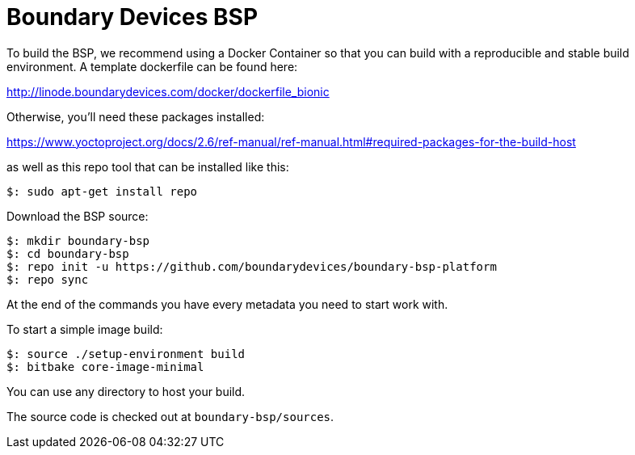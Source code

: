 = Boundary Devices BSP

To build the BSP, we recommend using a Docker Container so that you can build with
a reproducible and stable build environment. A template dockerfile can be found here:

http://linode.boundarydevices.com/docker/dockerfile_bionic

Otherwise, you’ll need these packages installed:

https://www.yoctoproject.org/docs/2.6/ref-manual/ref-manual.html#required-packages-for-the-build-host

as well as this repo tool that can be installed like this:

[source,console]
$: sudo apt-get install repo

Download the BSP source:

[source,console]
$: mkdir boundary-bsp
$: cd boundary-bsp
$: repo init -u https://github.com/boundarydevices/boundary-bsp-platform
$: repo sync

At the end of the commands you have every metadata you need to start work with.

To start a simple image build:

[source,console]
$: source ./setup-environment build
$: bitbake core-image-minimal

You can use any directory to host your build.

The source code is checked out at `boundary-bsp/sources`.
